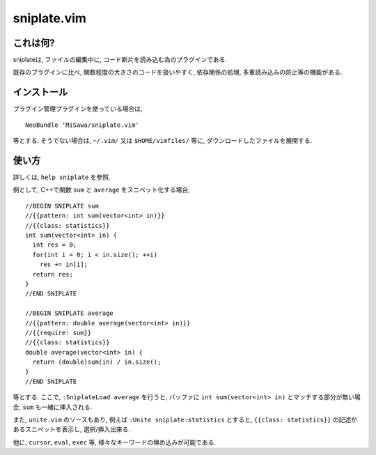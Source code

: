 ============
sniplate.vim
============

これは何?
---------
sniplateは, ファイルの編集中に, コード断片を読み込む為のプラグインである.

既存のプラグインに比べ, 関数程度の大きさのコードを扱いやすく, 依存関係の処理, 多重読み込みの防止等の機能がある.


インストール
------------
プラグイン管理プラグインを使っている場合は,

::

  NeoBundle 'MiSawa/sniplate.vim'

等とする. そうでない場合は, ``~/.vim/`` 又は ``$HOME/vimfiles/`` 等に, ダウンロードしたファイルを展開する.


使い方
------
詳しくは, ``help sniplate`` を参照.

例として, C++で関数 ``sum`` と ``average`` をスニペット化する場合,

::

  //BEGIN SNIPLATE sum
  //{{pattern: int sum(vector<int> in)}}
  //{{class: statistics}}
  int sum(vector<int> in) {
    int res = 0;
    for(int i = 0; i < in.size(); ++i)
      res += in[i];
    return res;
  }
  //END SNIPLATE

  //BEGIN SNIPLATE average
  //{{pattern: double average(vector<int> in)}}
  //{{require: sum}}
  //{{class: statistics}}
  double average(vector<int> in) {
    return (double)sum(in) / in.size();
  }
  //END SNIPLATE

等とする.
ここで, ``:SniplateLoad average`` を行うと, バッファに ``int sum(vector<int> in)`` とマッチする部分が無い場合, ``sum`` も一緒に挿入される.

また, ``unite.vim`` のソースもあり, 例えば ``:Unite sniplate:statistics`` とすると, ``{{class: statistics}}`` の記述があるスニペットを表示し, 選択/挿入出来る.

他に, ``cursor``, ``eval``,  ``exec`` 等, 様々なキーワードの埋め込みが可能である.

